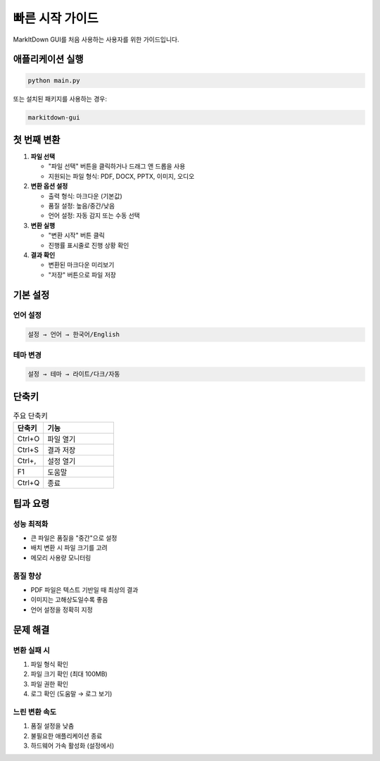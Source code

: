 빠른 시작 가이드
==============

MarkItDown GUI를 처음 사용하는 사용자를 위한 가이드입니다.

애플리케이션 실행
--------------

.. code-block:: bash

   python main.py

또는 설치된 패키지를 사용하는 경우:

.. code-block:: bash

   markitdown-gui

첫 번째 변환
-----------

1. **파일 선택**
   
   - "파일 선택" 버튼을 클릭하거나 드래그 앤 드롭을 사용
   - 지원되는 파일 형식: PDF, DOCX, PPTX, 이미지, 오디오

2. **변환 옵션 설정**
   
   - 출력 형식: 마크다운 (기본값)
   - 품질 설정: 높음/중간/낮음
   - 언어 설정: 자동 감지 또는 수동 선택

3. **변환 실행**
   
   - "변환 시작" 버튼 클릭
   - 진행률 표시줄로 진행 상황 확인

4. **결과 확인**
   
   - 변환된 마크다운 미리보기
   - "저장" 버튼으로 파일 저장

기본 설정
--------

언어 설정
~~~~~~~~

.. code-block:: text

   설정 → 언어 → 한국어/English

테마 변경
~~~~~~~~

.. code-block:: text

   설정 → 테마 → 라이트/다크/자동

단축키
------

.. list-table:: 주요 단축키
   :widths: 30 70
   :header-rows: 1

   * - 단축키
     - 기능
   * - Ctrl+O
     - 파일 열기
   * - Ctrl+S
     - 결과 저장
   * - Ctrl+,
     - 설정 열기
   * - F1
     - 도움말
   * - Ctrl+Q
     - 종료

팁과 요령
--------

성능 최적화
~~~~~~~~~~

* 큰 파일은 품질을 "중간"으로 설정
* 배치 변환 시 파일 크기를 고려
* 메모리 사용량 모니터링

품질 향상
~~~~~~~~

* PDF 파일은 텍스트 기반일 때 최상의 결과
* 이미지는 고해상도일수록 좋음
* 언어 설정을 정확히 지정

문제 해결
--------

변환 실패 시
~~~~~~~~~~~

1. 파일 형식 확인
2. 파일 크기 확인 (최대 100MB)
3. 파일 권한 확인
4. 로그 확인 (도움말 → 로그 보기)

느린 변환 속도
~~~~~~~~~~~~

1. 품질 설정을 낮춤
2. 불필요한 애플리케이션 종료
3. 하드웨어 가속 활성화 (설정에서)